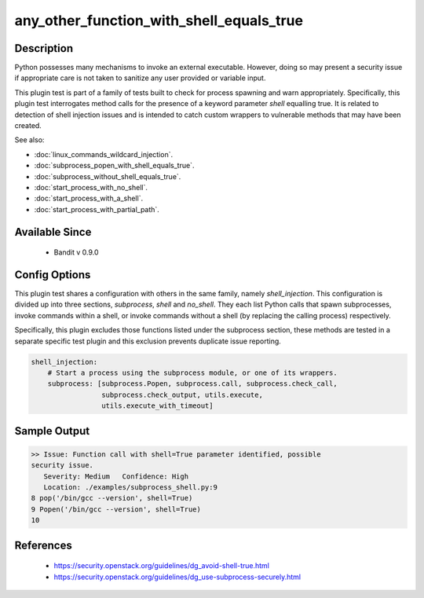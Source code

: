 any_other_function_with_shell_equals_true
=========================================

Description
-----------
Python possesses many mechanisms to invoke an external executable. However,
doing so may present a security issue if appropriate care is not taken to
sanitize any user provided or variable input.

This plugin test is part of a family of tests built to check for process
spawning and warn appropriately. Specifically, this plugin test interrogates
method calls for the presence of a keyword parameter `shell` equalling true. It
is related to detection of shell injection issues and is intended to catch
custom wrappers to vulnerable methods that may have been created.

See also:

- :doc:`linux_commands_wildcard_injection`.
- :doc:`subprocess_popen_with_shell_equals_true`.
- :doc:`subprocess_without_shell_equals_true`.
- :doc:`start_process_with_no_shell`.
- :doc:`start_process_with_a_shell`.
- :doc:`start_process_with_partial_path`.

Available Since
---------------
 - Bandit v 0.9.0

Config Options
--------------
This plugin test shares a configuration with others in the same family, namely
`shell_injection`. This configuration is divided up into three sections,
`subprocess`, `shell` and `no_shell`. They each list Python calls that spawn
subprocesses, invoke commands within a shell, or invoke commands without a
shell (by replacing the calling process) respectively.

Specifically, this plugin excludes those functions listed under the subprocess
section, these methods are tested in a separate specific test plugin and this
exclusion prevents duplicate issue reporting.

.. code-block:: yaml

    shell_injection:
        # Start a process using the subprocess module, or one of its wrappers.
        subprocess: [subprocess.Popen, subprocess.call, subprocess.check_call,
                     subprocess.check_output, utils.execute,
                     utils.execute_with_timeout]


Sample Output
-------------
.. code-block:: none

    >> Issue: Function call with shell=True parameter identified, possible
    security issue.
       Severity: Medium   Confidence: High
       Location: ./examples/subprocess_shell.py:9
    8 pop('/bin/gcc --version', shell=True)
    9 Popen('/bin/gcc --version', shell=True)
    10

References
----------
 - https://security.openstack.org/guidelines/dg_avoid-shell-true.html
 - https://security.openstack.org/guidelines/dg_use-subprocess-securely.html
